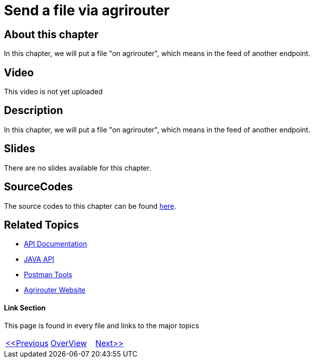 = Send a file via agrirouter
:imagesdir: images

== About this chapter
In this chapter, we will put a file "on agrirouter", which means in the feed of another endpoint.

== Video

This video is not yet uploaded

== Description
In this chapter, we will put a file "on agrirouter", which means in the feed of another endpoint.

== Slides

There are no slides available for this chapter.

== SourceCodes
The source codes to this chapter can be found link:./src[here].


== Related Topics
- link:https://github.com//DKE-Data/agrirouter-api-documentation[API Documentation]
- link:https://github.com//DKE-Data/agrirouter-api-java[JAVA API]
- link:https://github.com/DKE-Data/agrirouter-postman-tools[Postman Tools]
- link:https://my-agrirouter.com[Agrirouter Website]


==== Link Section
This page is found in every file and links to the major topics
[width="100%"]
|====
|link:../10-request-endpointlist/index.adoc[<<Previous]|link:../README.adoc[OverView]|link:../12-receive-file/index.adoc[Next>>]
|====

